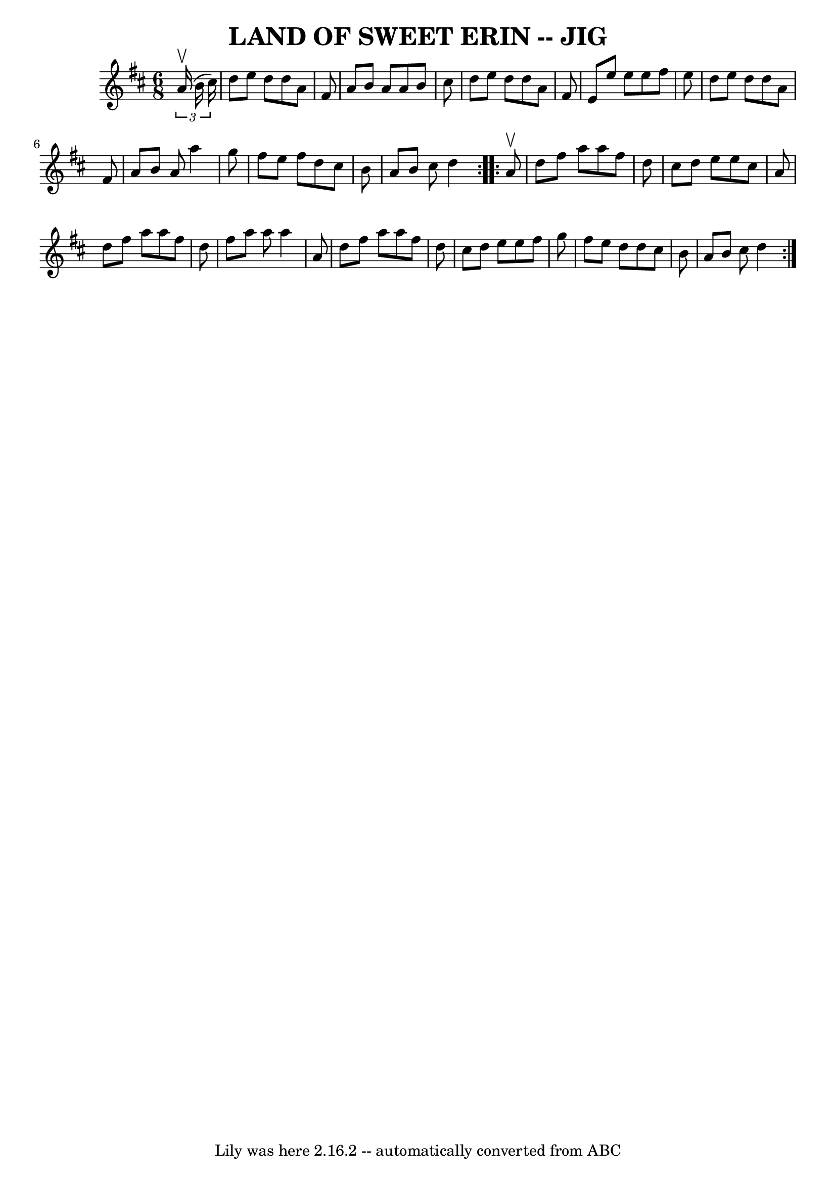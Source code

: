 \version "2.7.40"
\header {
	book = "Ryan's Mammoth Collection"
	crossRefNumber = "1"
	footnotes = "\\\\LAND OF SWEET ERIN.-First and 3d couples balance, swing to opposite\\\\places-balance there, swing to place; first couple down the centre,\\\\back-cast off, right and left."
	tagline = "Lily was here 2.16.2 -- automatically converted from ABC"
	title = "LAND OF SWEET ERIN -- JIG"
}
voicedefault =  {
\set Score.defaultBarType = "empty"

\repeat volta 2 {
\time 6/8 \key d \major   \times 2/3 {   a'16 ^\upbow(   b'16    cis''16  -) } 
\bar "|"   d''8    e''8    d''8    d''8    a'8    fis'8  \bar "|"   a'8    b'8  
  a'8    a'8    b'8    cis''8  \bar "|"   d''8    e''8    d''8    d''8    a'8   
 fis'8  \bar "|"   e'8    e''8    e''8    e''8    fis''8    e''8  \bar "|"     
d''8    e''8    d''8    d''8    a'8    fis'8  \bar "|"   a'8    b'8    a'8    
a''4    g''8  \bar "|"   fis''8    e''8    fis''8    d''8    cis''8    b'8  
\bar "|"   a'8    b'8    cis''8    d''4  } \repeat volta 2 {     a'8 ^\upbow 
\bar "|"   d''8    fis''8    a''8    a''8    fis''8    d''8  \bar "|"   cis''8  
  d''8    e''8    e''8    cis''8    a'8  \bar "|"   d''8    fis''8    a''8    
a''8    fis''8    d''8  \bar "|"   fis''8    a''8    a''8    a''4    a'8  
\bar "|"     d''8    fis''8    a''8    a''8    fis''8    d''8  \bar "|"   
cis''8    d''8    e''8    e''8    fis''8    g''8  \bar "|"   fis''8    e''8    
d''8    d''8    cis''8    b'8  \bar "|"   a'8    b'8    cis''8    d''4  }   
}

\score{
    <<

	\context Staff="default"
	{
	    \voicedefault 
	}

    >>
	\layout {
	}
	\midi {}
}
